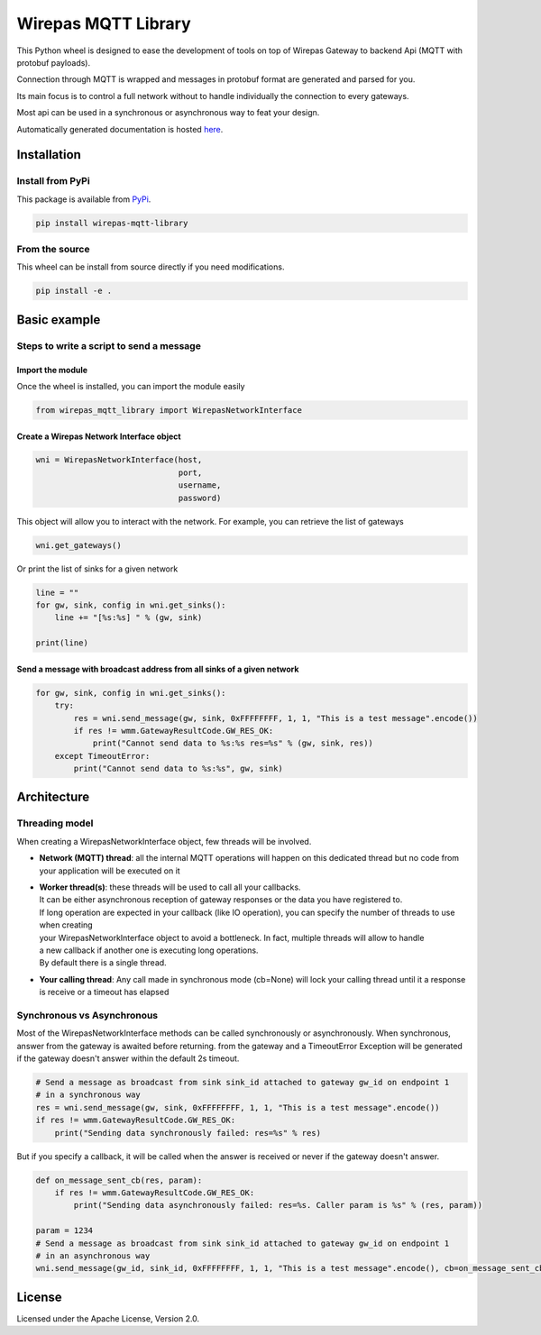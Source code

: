 Wirepas MQTT Library
====================

This Python wheel is designed to ease the development of tools on top
of Wirepas Gateway to backend Api (MQTT with protobuf payloads).

Connection through MQTT is wrapped and messages in protobuf format are
generated and parsed for you.

Its main focus is to control a full network without to handle
individually the connection to every gateways.

Most api can be used in a synchronous or asynchronous way to feat your design.

Automatically generated documentation is hosted `here <https://wirepas.github.io/wirepas-mqtt-library/>`__.


Installation
------------

Install from PyPi
~~~~~~~~~~~~~~~~~

This package is available from
`PyPi <https://pypi.org/project/wirepas-mqtt-library/>`__.

.. code:: shell

        pip install wirepas-mqtt-library

From the source
~~~~~~~~~~~~~~~

This wheel can be install from source directly if you need modifications.

.. code:: shell

        pip install -e .

Basic example
-------------

Steps to write a script to send a message
~~~~~~~~~~~~~~~~~~~~~~~~~~~~~~~~~~~~~~~~~

Import the module
^^^^^^^^^^^^^^^^^

Once the wheel is installed, you can import the module easily

.. code:: python

    from wirepas_mqtt_library import WirepasNetworkInterface

Create a Wirepas Network Interface object
^^^^^^^^^^^^^^^^^^^^^^^^^^^^^^^^^^^^^^^^^

.. code:: python

    wni = WirepasNetworkInterface(host,
                                  port,
                                  username,
                                  password)

This object will allow you to interact with the network. For example,
you can retrieve the list of gateways

.. code:: python

    wni.get_gateways()

Or print the list of sinks for a given network

.. code:: python

    line = ""
    for gw, sink, config in wni.get_sinks():
        line += "[%s:%s] " % (gw, sink)

    print(line)

Send a message with broadcast address from all sinks of a given network
^^^^^^^^^^^^^^^^^^^^^^^^^^^^^^^^^^^^^^^^^^^^^^^^^^^^^^^^^^^^^^^^^^^^^^^

.. code:: python

    for gw, sink, config in wni.get_sinks():
        try:
            res = wni.send_message(gw, sink, 0xFFFFFFFF, 1, 1, "This is a test message".encode())
            if res != wmm.GatewayResultCode.GW_RES_OK:
                print("Cannot send data to %s:%s res=%s" % (gw, sink, res))
        except TimeoutError:
            print("Cannot send data to %s:%s", gw, sink)

Architecture
-------------

Threading model
~~~~~~~~~~~~~~~~

When creating a WirepasNetworkInterface object, few threads will be involved.

* **Network (MQTT) thread**: all the internal MQTT operations will happen on this dedicated thread but no code from your application will be executed on it

* | **Worker thread(s)**: these threads will be used to call all your callbacks.
  | It can be either asynchronous reception of gateway responses or the data you have registered to.
  | If long operation are expected in your callback (like IO operation), you can specify the number of threads to use when creating
  | your WirepasNetworkInterface object to avoid a bottleneck. In fact, multiple threads will allow to handle
  | a new callback if another one is executing long operations.
  | By default there is a single thread.

* **Your calling thread**: Any call made in synchronous mode (cb=None) will lock your calling thread until it a response is receive or a timeout has elapsed

Synchronous vs Asynchronous
~~~~~~~~~~~~~~~~~~~~~~~~~~~~~~~~~~~~~~~~~

Most of the WirepasNetworkInterface methods can be called synchronously or asynchronously.
When synchronous, answer from the gateway is awaited before returning.
from the gateway and a TimeoutError Exception will be generated if the
gateway doesn't answer within the default 2s timeout.

.. code:: python

    # Send a message as broadcast from sink sink_id attached to gateway gw_id on endpoint 1
    # in a synchronous way
    res = wni.send_message(gw, sink, 0xFFFFFFFF, 1, 1, "This is a test message".encode())
    if res != wmm.GatewayResultCode.GW_RES_OK:
        print("Sending data synchronously failed: res=%s" % res)

But if you specify a callback, it will be called when the answer is
received or never if the gateway doesn't answer.

.. code:: python

    def on_message_sent_cb(res, param):
        if res != wmm.GatewayResultCode.GW_RES_OK:
            print("Sending data asynchronously failed: res=%s. Caller param is %s" % (res, param))

    param = 1234
    # Send a message as broadcast from sink sink_id attached to gateway gw_id on endpoint 1
    # in an asynchronous way
    wni.send_message(gw_id, sink_id, 0xFFFFFFFF, 1, 1, "This is a test message".encode(), cb=on_message_sent_cb, param=param)


License
-------

Licensed under the Apache License, Version 2.0.

